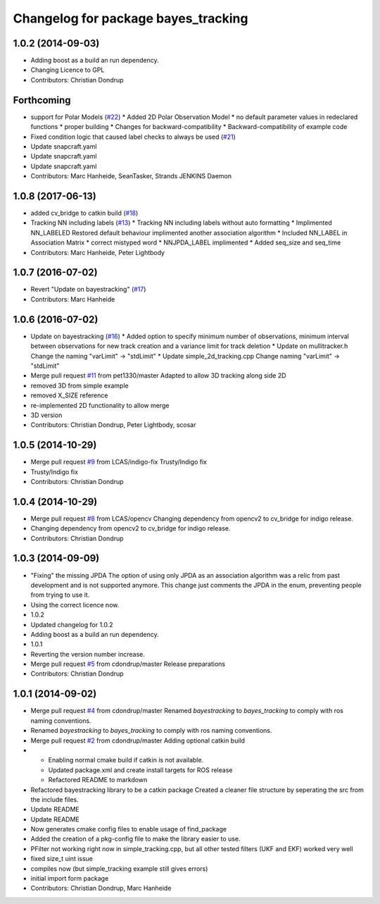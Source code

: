 ^^^^^^^^^^^^^^^^^^^^^^^^^^^^^^^^^^^^
Changelog for package bayes_tracking
^^^^^^^^^^^^^^^^^^^^^^^^^^^^^^^^^^^^

1.0.2 (2014-09-03)
------------------
* Adding boost as a build an run dependency.
* Changing Licence to GPL
* Contributors: Christian Dondrup

Forthcoming
-----------
* support for Polar Models (`#22 <https://github.com/LCAS/bayestracking/issues/22>`_)
  * Added 2D Polar Observation Model
  * no default parameter values in redeclared functions
  * proper building
  * Changes for backward-compatibility
  * Backward-compatibility of example code
* Fixed condition logic that caused label checks to always be used (`#21 <https://github.com/LCAS/bayestracking/issues/21>`_)
* Update snapcraft.yaml
* Update snapcraft.yaml
* Update snapcraft.yaml
* Contributors: Marc Hanheide, SeanTasker, Strands JENKINS Daemon

1.0.8 (2017-06-13)
------------------
* added cv_bridge to catkin build (`#18 <https://github.com/LCAS/bayestracking/issues/18>`_)
* Tracking NN including labels (`#13 <https://github.com/LCAS/bayestracking/issues/13>`_)
  * Tracking NN including labels
  without auto formatting
  * Implimented NN_LABELED
  Restored default behaviour implimented another association algorithm
  * Included NN_LABEL in Association Matrix
  * correct mistyped word
  * NNJPDA_LABEL implimented
  * Added seq_size and seq_time
* Contributors: Marc Hanheide, Peter Lightbody

1.0.7 (2016-07-02)
------------------
* Revert "Update on bayestracking" (`#17 <https://github.com/LCAS/bayestracking/issues/17>`_)
* Contributors: Marc Hanheide

1.0.6 (2016-07-02)
------------------
* Update on bayestracking (`#16 <https://github.com/LCAS/bayestracking/issues/16>`_)
  * Added option to specify minimum number of observations, minimum interval between observations for new track creation and a variance limit for track deletion
  * Update on mullitracker.h
  Change the naming "varLimit" -> "stdLimit"
  * Update simple_2d_tracking.cpp
  Change naming "varLimit" -> "stdLimit"
* Merge pull request `#11 <https://github.com/LCAS/bayestracking/issues/11>`_ from pet1330/master
  Adapted to allow 3D tracking along side 2D
* removed 3D from simple example
* removed X_SIZE reference
* re-implemented 2D functionality to allow merge
* 3D version
* Contributors: Christian Dondrup, Peter Lightbody, scosar

1.0.5 (2014-10-29)
------------------
* Merge pull request `#9 <https://github.com/LCAS/bayestracking/issues/9>`_ from LCAS/indigo-fix
  Trusty/Indigo fix
* Trusty/Indigo fix
* Contributors: Christian Dondrup

1.0.4 (2014-10-29)
------------------
* Merge pull request `#8 <https://github.com/LCAS/bayestracking/issues/8>`_ from LCAS/opencv
  Changing dependency from opencv2 to cv_bridge for indigo release.
* Changing dependency from opencv2 to cv_bridge for indigo release.
* Contributors: Christian Dondrup

1.0.3 (2014-09-09)
------------------
* "Fixing" the missing JPDA
  The option of using only JPDA as an association algorithm was a relic from past development and is not supported anymore.
  This change just comments the JPDA in the enum, preventing people from trying to use it.
* Using the correct licence now.
* 1.0.2
* Updated changelog for 1.0.2
* Adding boost as a build an run dependency.
* 1.0.1
* Reverting the version number increase.
* Merge pull request `#5 <https://github.com/LCAS/bayestracking/issues/5>`_ from cdondrup/master
  Release preparations
* Contributors: Christian Dondrup

1.0.1 (2014-09-02)
------------------
* Merge pull request `#4 <https://github.com/cdondrup/bayestracking/issues/4>`_ from cdondrup/master
  Renamed `bayestracking` to `bayes_tracking` to comply with ros naming conventions.
* Renamed `bayestracking` to `bayes_tracking` to comply with ros naming conventions.
* Merge pull request `#2 <https://github.com/cdondrup/bayestracking/issues/2>`_ from cdondrup/master
  Adding optional catkin build
* * Enabling normal cmake build if catkin is not available.
  * Updated package.xml and create install targets for ROS release
  * Refactored README to markdown
* Refactored bayestracking library to be a catkin package
  Created a cleaner file structure by seperating the src from the include files.
* Update README
* Update README
* Now generates cmake config files to enable usage of find_package
* Added the creation of a pkg-config file to make the library easier to use.
* PFilter not working right now in simple_tracking.cpp, but all other tested filters (UKF and EKF) worked very well
* fixed size_t uint issue
* compiles now (but simple_tracking example still gives errors)
* initial import form package
* Contributors: Christian Dondrup, Marc Hanheide
